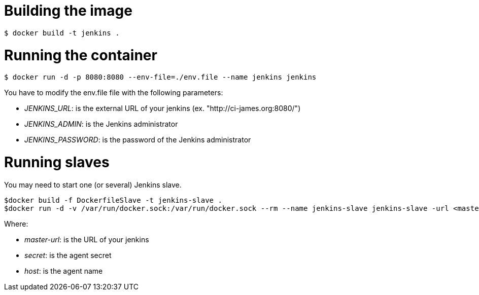 = Building the image

```bash
$ docker build -t jenkins .
```

= Running the container

```bash
$ docker run -d -p 8080:8080 --env-file=./env.file --name jenkins jenkins
```

You have to modify the env.file file with the following parameters:

 - __JENKINS_URL__: is the external URL of your jenkins (ex. "http://ci-james.org:8080/")
 - __JENKINS_ADMIN__: is the Jenkins administrator
 - __JENKINS_PASSWORD__: is the password of the Jenkins administrator

= Running slaves


You may need to start one (or several) Jenkins slave.

```bash
$docker build -f DockerfileSlave -t jenkins-slave .
$docker run -d -v /var/run/docker.sock:/var/run/docker.sock --rm --name jenkins-slave jenkins-slave -url <master-url> <secret> <host>
```

Where:

 - __master-url__: is the URL of your jenkins
 - __ secret__: is the agent secret
 - __host__: is the agent name

